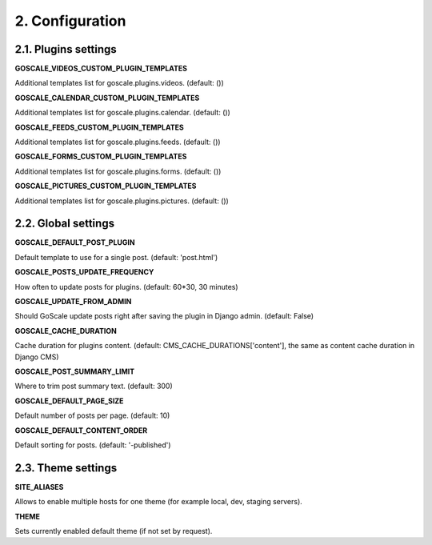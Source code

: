 2. Configuration
====================

2.1. Plugins settings
---------------------

**GOSCALE_VIDEOS_CUSTOM_PLUGIN_TEMPLATES**

Additional templates list for goscale.plugins.videos. (default: ())

**GOSCALE_CALENDAR_CUSTOM_PLUGIN_TEMPLATES**

Additional templates list for goscale.plugins.calendar. (default: ())

**GOSCALE_FEEDS_CUSTOM_PLUGIN_TEMPLATES**

Additional templates list for goscale.plugins.feeds. (default: ())

**GOSCALE_FORMS_CUSTOM_PLUGIN_TEMPLATES**

Additional templates list for goscale.plugins.forms. (default: ())

**GOSCALE_PICTURES_CUSTOM_PLUGIN_TEMPLATES**

Additional templates list for goscale.plugins.pictures. (default: ())


2.2. Global settings
---------------------

**GOSCALE_DEFAULT_POST_PLUGIN**

Default template  to use for a single post. (default: 'post.html')

**GOSCALE_POSTS_UPDATE_FREQUENCY**

How often to update posts for plugins. (default: 60*30, 30 minutes)

**GOSCALE_UPDATE_FROM_ADMIN**

Should GoScale update posts right after saving the plugin in Django admin. (default: False)

**GOSCALE_CACHE_DURATION**

Cache duration for plugins content. (default: CMS_CACHE_DURATIONS['content'], the same as content cache duration in Django CMS)

**GOSCALE_POST_SUMMARY_LIMIT**

Where to trim post summary text. (default: 300)

**GOSCALE_DEFAULT_PAGE_SIZE**

Default number of posts per page. (default: 10)

**GOSCALE_DEFAULT_CONTENT_ORDER**

Default sorting for posts. (default: '-published')

2.3. Theme settings
---------------------

**SITE_ALIASES**

Allows to enable multiple hosts for one theme (for example local, dev, staging servers).

**THEME**

Sets currently enabled default theme (if not set by request).